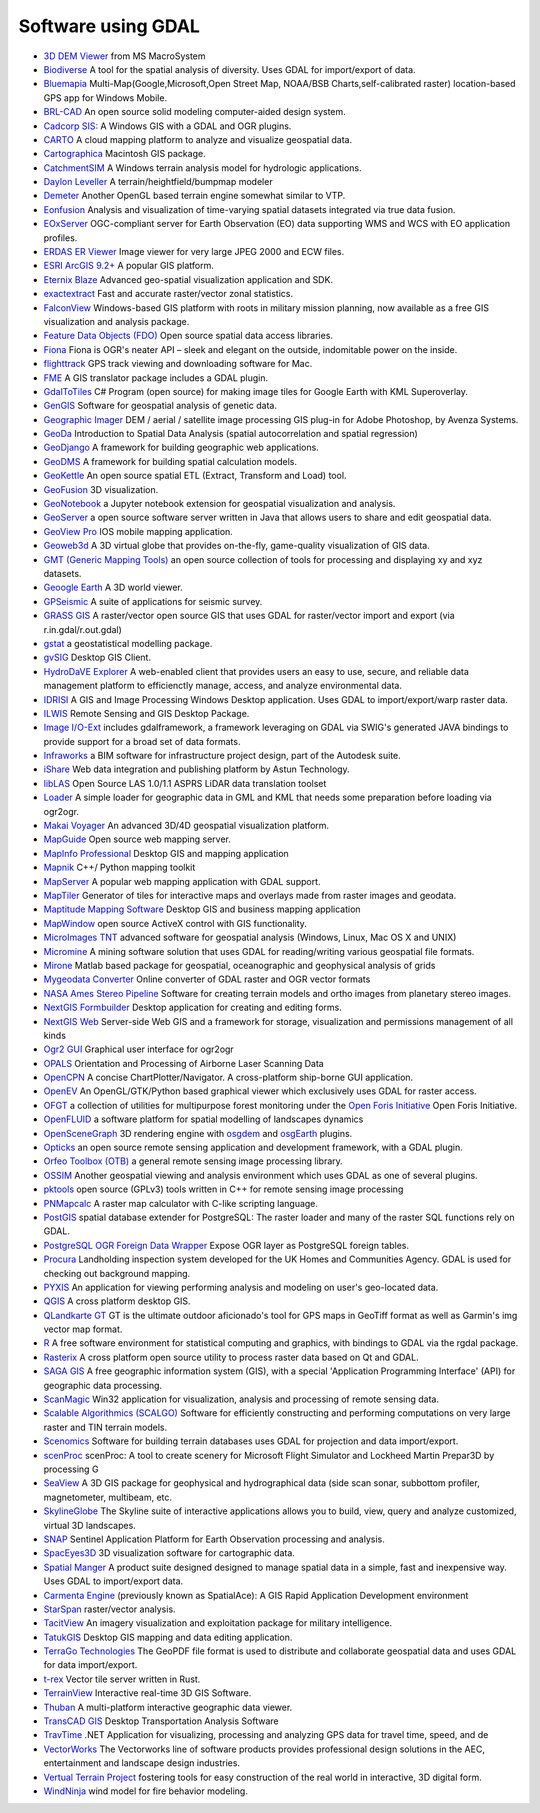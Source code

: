 .. _software_using_gdal:

================================================================================
Software using GDAL
================================================================================

- `3D DEM Viewer <http://www.msmacrosystem.nl/Ilwis/index.html>`_ from MS MacroSystem
- `Biodiverse <http://shawnlaffan.github.io/biodiverse>`_ A tool for the spatial analysis of diversity. Uses GDAL for import/export of data.
- `Bluemapia <http://www.bluemapia.com>`_ Multi-Map(Google,Microsoft,Open Street Map, NOAA/BSB Charts,self-calibrated raster) location-based GPS app for Windows Mobile.
- `BRL-CAD <https://brlcad.org>`_ An open source solid modeling computer-aided design system.
- `Cadcorp SIS: <http://www.cadcorp.com>`_ A Windows GIS with a GDAL and OGR plugins.
- `CARTO <http://www.carto.com>`_ A cloud mapping platform to analyze and visualize geospatial data.
- `Cartographica <http://www.macgis.com>`_ Macintosh GIS package.
- `CatchmentSIM <http://www.csse.com.au/catchmentsim>`_  A Windows terrain analysis model for hydrologic applications.
- `Daylon Leveller <http://www.daylongraphics.com/products/leveller.php>`_ A terrain/heightfield/bumpmap modeler
- `Demeter <http://demeter.sourceforge.net/>`_ Another OpenGL based terrain engine somewhat similar to VTP.
- `Eonfusion <http://www.eonfusion.com>`_  Analysis and visualization of time-varying spatial datasets integrated via true data fusion.
- `EOxServer <http://eoxserver.org>`_  OGC-compliant server for Earth Observation (EO) data supporting WMS and WCS with EO application profiles.
- `ERDAS ER Viewer  <https://www.hexagongeospatial.com/products/power-portfolio/other-producer-products/erdas-er-viewer>`_ Image viewer for very large JPEG 2000 and ECW files.
- `ESRI ArcGIS 9.2+ <http://www.esri.com>`_  A popular GIS platform.
- `Eternix Blaze <http://www.eternix.co.il>`_ Advanced geo-spatial visualization application and SDK.
- `exactextract <https://github.com/isciences/exactextract>`_ Fast and accurate raster/vector zonal statistics.
- `FalconView  <http://www.falconview.org>`_  Windows-based GIS platform with roots in military mission planning, now available as a free GIS visualization and analysis package.
- `Feature Data Objects (FDO)  <http://fdo.osgeo.org>`_  Open source spatial data access libraries.
- `Fiona  <http://pypi.python.org/pypi/Fiona>`_  Fiona is OGR's neater API – sleek and elegant on the outside, indomitable power on the inside.
- `flighttrack  <http://flighttrack.sourceforge.net>`_  GPS track viewing and downloading software for Mac.
- `FME  <http://www.safe.com>`_  A GIS translator package includes a GDAL plugin.
- `GdalToTiles  <http://www.codeplex.com/gdal2tilescsharp>`_  C# Program (open source) for making image tiles for Google Earth with KML Superoverlay.
- `GenGIS  <http://kiwi.cs.dal.ca/GenGIS>`_  Software for geospatial analysis of genetic data.
- `Geographic Imager  <http://www.avenza.com/geographic-imager>`_  DEM / aerial / satellite image processing GIS plug-in for Adobe Photoshop, by Avenza Systems.
- `GeoDa  <http://geodacenter.github.io/index.html>`_  Introduction to Spatial Data Analysis (spatial autocorrelation and spatial regression)
- `GeoDjango  <http://code.djangoproject.com/wiki/GeoDjango>`_  A framework for building geographic web applications.
- `GeoDMS  <http://www.objectvision.nl/geodms>`_  A framework for building spatial calculation models.
- `GeoKettle  <http://www.spatialytics.org/projects/geokettle>`_  An open source spatial ETL (Extract, Transform and Load) tool.
- `GeoFusion  <http://www.geofusion.com>`_  3D visualization.
- `GeoNotebook  <https://github.com/OpenGeoscience/geonotebook>`_  a Jupyter notebook extension for geospatial visualization and analysis.
- `GeoServer  <http://geoserver.org>`_  a open source software server written in Java that allows users to share and edit geospatial data.
- `GeoView Pro  <http://www.geoviewpro.com>`_  IOS mobile mapping application.
- `Geoweb3d  <http://www.geoweb3d.com>`_  A 3D virtual globe that provides on-the-fly, game-quality visualization of GIS data.
- `GMT (Generic Mapping Tools)  <http://gmt.soest.hawaii.edu>`_  an open source collection of tools for processing and displaying xy and xyz datasets.
- `Geoogle Earth  <http://earth.google.com>`_  A 3D world viewer.
- `GPSeismic  <http://www.gpseismic.com>`_  A suite of applications for seismic survey.
- `GRASS GIS  <http://grass.osgeo.org>`_  A raster/vector open source GIS that uses GDAL for raster/vector import and export (via r.in.gdal/r.out.gdal)
- `gstat  <http://www.gstat.org>`_  a geostatistical modelling package.
- `gvSIG  <http://www.gvsig.com>`_  Desktop GIS Client.
- `HydroDaVE Explorer  <http://www.hydrodave.com>`_  A web-enabled client that provides users an easy to use, secure, and reliable data management platform to efficienctly manage, access, and analyze environmental data.
- `IDRISI  <http://www.idrisi.com>`_  A GIS and Image Processing Windows Desktop application. Uses GDAL to import/export/warp raster data.
- `ILWIS  <http://www.itc.nl/ilwis>`_  Remote Sensing and GIS Desktop Package.
- `Image I/O-Ext  <https://github.com/geosolutions-it/imageio-ext>`_  includes gdalframework, a framework leveraging on GDAL via SWIG's generated JAVA bindings to provide support for a broad set of data formats.
- `Infraworks  <https://www.autodesk.com/products/infraworks/overview>`_  a BIM software for infrastructure project design, part of the Autodesk suite.
- `iShare  <http://astuntechnology.com/ishare>`_  Web data integration and publishing platform by Astun Technology.
- `libLAS  <https://liblas.org>`_  Open Source LAS 1.0/1.1 ASPRS LiDAR data translation toolset
- `Loader  <https://github.com/AstunTechnology/Loader>`_  A simple loader for geographic data in GML and KML that needs some preparation before loading via ogr2ogr.
- `Makai Voyager  <http://voyager.makai.com>`_  An advanced 3D/4D geospatial visualization platform.
- `MapGuide  <http://mapguide.osgeo.org>`_  Open source web mapping server.
- `MapInfo Professional  <http://www.mapinfo.com/product/mapinfo-professional>`_  Desktop GIS and mapping application
- `Mapnik  <http://mapnik.org>`_  C++/ Python mapping toolkit
- `MapServer  <http://mapserver.org/index.html>`_  A popular web mapping application with GDAL support.
- `MapTiler  <http://www.maptiler.com>`_  Generator of tiles for interactive maps and overlays made from raster images and geodata.
- `Maptitude Mapping Software <http://www.caliper.com/maptitude/mappingsoftware.htm>`_  Desktop GIS and business mapping application
- `MapWindow  <http://www.mapwindow.org>`_  open source ActiveX control with GIS functionality.
- `MicroImages TNT <http://www.microimages.com>`_  advanced software for geospatial analysis (Windows, Linux, Mac OS X and UNIX)
- `Micromine  <http://www.micromine.com>`_  A mining software solution that uses GDAL for reading/writing various geospatial file formats.
- `Mirone  <http://w3.ualg.pt/~jluis/mirone>`_  Matlab based package for geospatial, oceanographic and geophysical analysis of grids
- `Mygeodata Converter  <http://mygeodata.eu/apps/converter/index_EN.html>`_  Online converter of GDAL raster and OGR vector formats
- `NASA Ames Stereo Pipeline  <https://ti.arc.nasa.gov/tech/asr/groups/intelligent-robotics/ngt/stereo/>`_  Software for creating terrain models and ortho images from planetary stereo images.
- `NextGIS Formbuilder  <http://nextgis.com/nextgis-formbuilder>`_ Desktop application for creating and editing forms.
- `NextGIS Web  <http://nextgis.com/nextgis-web>`_ Server-side Web GIS and a framework for storage, visualization and permissions management of all kinds
- `Ogr2 GUI  <http://www.ogr2gui.ca/en/index.php>`_ Graphical user interface for ogr2ogr
- `OPALS  <http://www.ipf.tuwien.ac.at/opals>`_ Orientation and Processing of Airborne Laser Scanning Data
- `OpenCPN  <http://opencpn.org>`_  A concise ChartPlotter/Navigator. A cross-platform ship-borne GUI application.
- `OpenEV  <http://openev.sourceforge.net>`_  An OpenGL/GTK/Python based graphical viewer which exclusively uses GDAL for raster access.
- `OFGT <http://openforis.org/OFwiki/index.php/Open_Foris_Geospatial_Toolkit>`_  a collection of utilities for multipurpose forest monitoring under the `Open Foris Initiative <http://km.fao.org/OFwiki/index.php/Main_Page>`_ Open Foris Initiative.
- `OpenFLUID  <https://www.openfluid-project.org>`_  a software platform for spatial modelling of landscapes dynamics
- `OpenSceneGraph  <http://www.openscenegraph.org>`_  3D rendering engine with `osgdem <http://www.openscenegraph.org/projects/osg/wiki/Support/UserGuides/osgdem>`_ and `osgEarth <http://wush.net/trac/osgearth/wiki/Downloads>`_ plugins.
- `Opticks  <http://opticks.org>`_  an open source remote sensing application and development framework, with a GDAL plugin.
- `Orfeo Toolbox (OTB)  <http://www.orfeo-toolbox.org>`_  a general remote sensing image processing library.
- `OSSIM  <http://www.ossim.org>`_  Another geospatial viewing and analysis environment which uses GDAL as one of several plugins.
- `pktools  <http://pktools.nongnu.org/html/index.html>`_  open source (GPLv3) tools written in C++ for remote sensing image processing
- `PNMapcalc  <http://pawel.netzel.pl/index.php?id=software#a_mapcalc>`_  A raster map calculator with C-like scripting language.
- `PostGIS  <http://www.postgis.net>`_ spatial database extender for PostgreSQL: The raster loader and many of the raster SQL functions rely on GDAL.
- `PostgreSQL OGR Foreign Data Wrapper <https://github.com/pramsey/pgsql-ogr-fdw>`_ Expose OGR layer as PostgreSQL foreign tables.
- `Procura  <http://www.michellcomputing.co.uk/procura.html>`_ Landholding inspection system developed for the UK Homes and Communities Agency. GDAL is used for checking out background mapping.
- `PYXIS <http://www.pyxisinnovation.com>`_  An application for viewing performing analysis and modeling on user's geo-located data.
- `QGIS <http://www.qgis.org>`_ A cross platform desktop GIS.
- `QLandkarte GT <http://qlandkarte.org>`_  GT is the ultimate outdoor aficionado's tool for GPS maps in GeoTiff format as well as Garmin's img vector map format.
- `R <http://www.r-project.org>`_ A free software environment for statistical computing and graphics, with bindings to GDAL via the rgdal package.
- `Rasterix  <https://github.com/mogasw/rasterix/>`_  A cross platform open source utility to process raster data based on Qt and GDAL.
- `SAGA GIS  <http://www.saga-gis.org/en/index.html>`_ A free geographic information system (GIS), with a special 'Application Programming Interface' (API) for geographic data processing.
- `ScanMagic  <http://www.scanex.ru>`_ Win32 application for visualization, analysis and processing of remote sensing data.
- `Scalable Algorithmics (SCALGO)  <http://scalgo.com>`_  Software for efficiently constructing and performing computations on very large raster and TIN terrain models.
- `Scenomics  <http://www.scenomics.com>`_  Software for building terrain databases uses GDAL for projection and data import/export.
- `scenProc  <http://www.scenerydesign.org/scenproc>`_ scenProc: A tool to create scenery for Microsoft Flight Simulator and Lockheed Martin Prepar3D by processing G
- `SeaView  <https://www.seaviewgis.com>`_  A 3D GIS package for geophysical and hydrographical data (side scan sonar, subbottom profiler, magnetometer, multibeam, etc.
- `SkylineGlobe  <http://www.skylineglobe.com>`_  The Skyline suite of interactive applications allows you to build, view, query and analyze customized, virtual 3D landscapes.
- `SNAP  <http://step.esa.int/main/toolboxes/snap>`_  Sentinel Application Platform for Earth Observation processing and analysis.
- `SpacEyes3D  <http://www.spaceyes.com>`_  3D visualization software for cartographic data.
- `Spatial Manger  <http://www.spatialmanager.com>`_  A product suite designed designed to manage spatial data in a simple, fast and inexpensive way. Uses GDAL to import/export data.
- `Carmenta Engine  <http://www.carmenta.com>`_ (previously known as SpatialAce): A GIS Rapid Application Development environment
- `StarSpan  <https://github.com/Ecotrust/starspan>`_  raster/vector analysis.
- `TacitView  <https://www.insitu.com/information-delivery/information-processing/tacitview>`_  An imagery visualization and exploitation package for military intelligence.
- `TatukGIS  <http://www.tatukgis.com>`_  Desktop GIS mapping and data editing application.
- `TerraGo Technologies  <http://www.terragotech.com>`_  The GeoPDF file format is used to distribute and collaborate geospatial data and uses GDAL for data import/export.
- `t-rex  <http://t-rex.tileserver.ch>`_  Vector tile server written in Rust.
- `TerrainView  <http://www.viewtec.net>`_  Interactive real-time 3D GIS Software.
- `Thuban  <http://thuban.intevation.org>`_  A multi-platform interactive geographic data viewer.
- `TransCAD GIS  <http://www.caliper.com>`_  Desktop Transportation Analysis Software
- `TravTime  <http://www.geostats.com/product_trav.htm>`_  .NET Application for visualizing, processing and analyzing GPS data for travel time, speed, and de
- `VectorWorks <http://www.vectorworks.net>`_ The Vectorworks line of software products provides professional design solutions in the AEC, entertainment and landscape design industries.
- `Vertual Terrain Project  <http://www.vterrain.org>`_  fostering tools for easy construction of the real world in interactive, 3D digital form.
- `WindNinja  <https://www.firelab.org/project/windninja>`_  wind model for fire behavior modeling.
